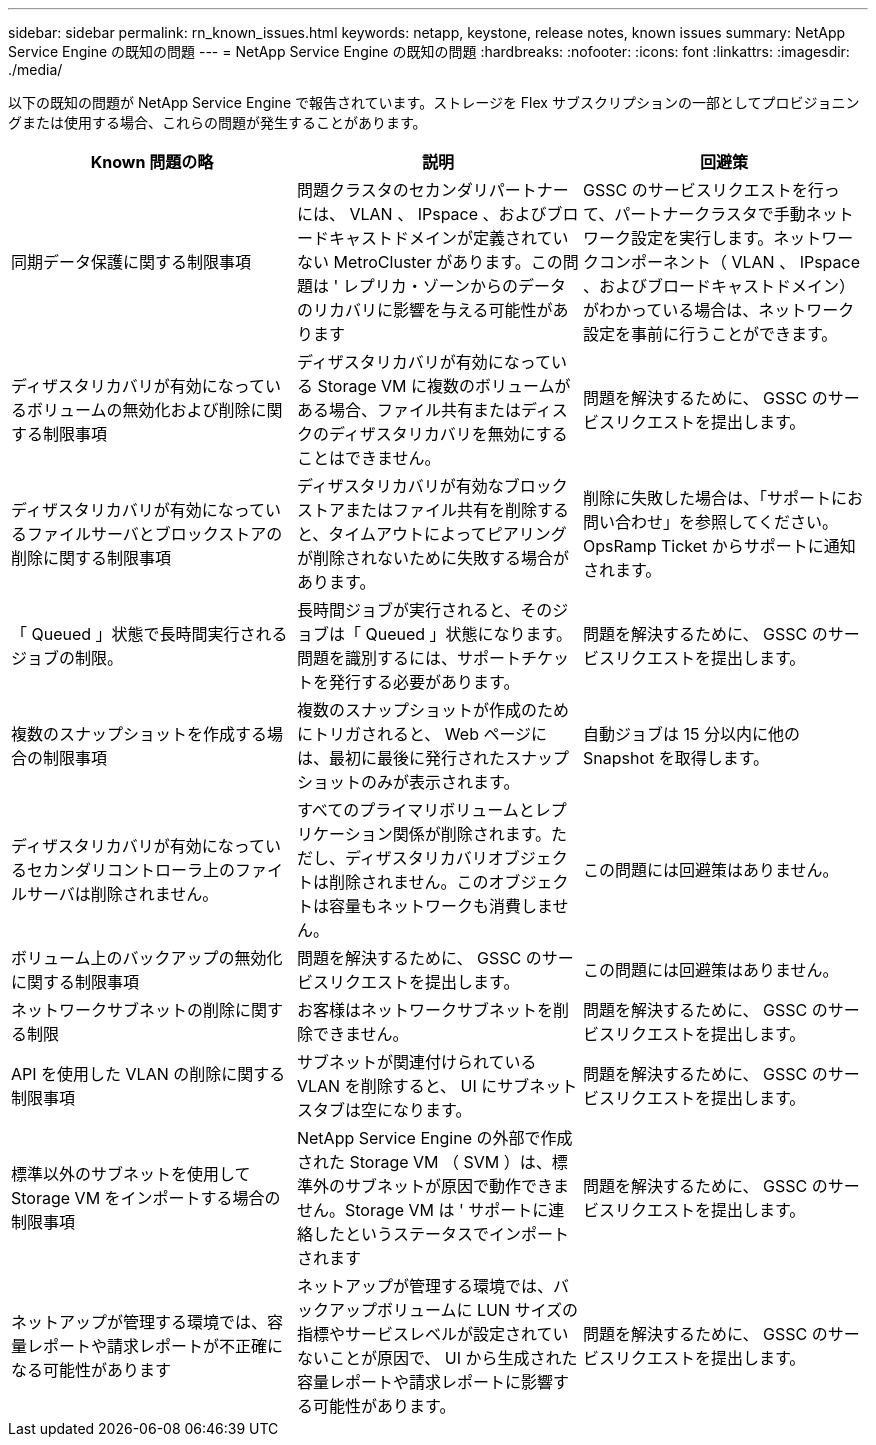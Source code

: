 ---
sidebar: sidebar 
permalink: rn_known_issues.html 
keywords: netapp, keystone, release notes, known issues 
summary: NetApp Service Engine の既知の問題 
---
= NetApp Service Engine の既知の問題
:hardbreaks:
:nofooter: 
:icons: font
:linkattrs: 
:imagesdir: ./media/


[role="lead"]
以下の既知の問題が NetApp Service Engine で報告されています。ストレージを Flex サブスクリプションの一部としてプロビジョニングまたは使用する場合、これらの問題が発生することがあります。

[cols="3*"]
|===
| Known 問題の略 | 説明 | 回避策 


| 同期データ保護に関する制限事項 | 問題クラスタのセカンダリパートナーには、 VLAN 、 IPspace 、およびブロードキャストドメインが定義されていない MetroCluster があります。この問題は ' レプリカ・ゾーンからのデータのリカバリに影響を与える可能性があります | GSSC のサービスリクエストを行って、パートナークラスタで手動ネットワーク設定を実行します。ネットワークコンポーネント（ VLAN 、 IPspace 、およびブロードキャストドメイン）がわかっている場合は、ネットワーク設定を事前に行うことができます。 


| ディザスタリカバリが有効になっているボリュームの無効化および削除に関する制限事項 | ディザスタリカバリが有効になっている Storage VM に複数のボリュームがある場合、ファイル共有またはディスクのディザスタリカバリを無効にすることはできません。 | 問題を解決するために、 GSSC のサービスリクエストを提出します。 


| ディザスタリカバリが有効になっているファイルサーバとブロックストアの削除に関する制限事項 | ディザスタリカバリが有効なブロックストアまたはファイル共有を削除すると、タイムアウトによってピアリングが削除されないために失敗する場合があります。 | 削除に失敗した場合は、「サポートにお問い合わせ」を参照してください。 OpsRamp Ticket からサポートに通知されます。 


| 「 Queued 」状態で長時間実行されるジョブの制限。 | 長時間ジョブが実行されると、そのジョブは「 Queued 」状態になります。問題を識別するには、サポートチケットを発行する必要があります。 | 問題を解決するために、 GSSC のサービスリクエストを提出します。 


| 複数のスナップショットを作成する場合の制限事項 | 複数のスナップショットが作成のためにトリガされると、 Web ページには、最初に最後に発行されたスナップショットのみが表示されます。 | 自動ジョブは 15 分以内に他の Snapshot を取得します。 


| ディザスタリカバリが有効になっているセカンダリコントローラ上のファイルサーバは削除されません。 | すべてのプライマリボリュームとレプリケーション関係が削除されます。ただし、ディザスタリカバリオブジェクトは削除されません。このオブジェクトは容量もネットワークも消費しません。 | この問題には回避策はありません。 


| ボリューム上のバックアップの無効化に関する制限事項 | 問題を解決するために、 GSSC のサービスリクエストを提出します。 | この問題には回避策はありません。 


| ネットワークサブネットの削除に関する制限 | お客様はネットワークサブネットを削除できません。 | 問題を解決するために、 GSSC のサービスリクエストを提出します。 


| API を使用した VLAN の削除に関する制限事項 | サブネットが関連付けられている VLAN を削除すると、 UI にサブネットスタブは空になります。 | 問題を解決するために、 GSSC のサービスリクエストを提出します。 


| 標準以外のサブネットを使用して Storage VM をインポートする場合の制限事項 | NetApp Service Engine の外部で作成された Storage VM （ SVM ）は、標準外のサブネットが原因で動作できません。Storage VM は ' サポートに連絡したというステータスでインポートされます | 問題を解決するために、 GSSC のサービスリクエストを提出します。 


| ネットアップが管理する環境では、容量レポートや請求レポートが不正確になる可能性があります | ネットアップが管理する環境では、バックアップボリュームに LUN サイズの指標やサービスレベルが設定されていないことが原因で、 UI から生成された容量レポートや請求レポートに影響する可能性があります。 | 問題を解決するために、 GSSC のサービスリクエストを提出します。 
|===